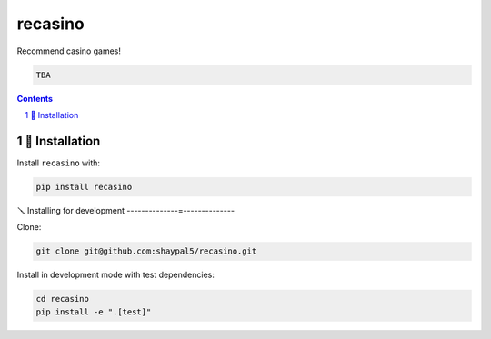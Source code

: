recasino
########

|Build-Status| |LICENCE|

Recommend casino games!

.. code-block:: python

    TBA

.. contents::

.. section-numbering::


🔩 Installation
===============

Install ``recasino`` with:

.. code-block:: bash

  pip install recasino


🪛 Installing for development
--------------=--------------

Clone:

.. code-block:: bash

  git clone git@github.com:shaypal5/recasino.git


Install in development mode with test dependencies:

.. code-block:: bash

  cd recasino
  pip install -e ".[test]"

.. |Build-Status| image:: https://github.com/shaypal5/recasino/actions/workflows/test.yml/badge.svg
  :target: https://github.com/shaypal5/recasino/actions/workflows/test.yml

.. |LICENCE| image:: https://img.shields.io/badge/License-MIT-ff69b4.svg
  :target: https://github.com/shaypal5/recasino
